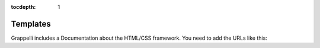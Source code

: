:tocdepth: 1

.. |grappelli| replace:: Grappelli
.. |filebrowser| replace:: FileBrowser

.. _templates:

Templates
=========

|grappelli| includes a Documentation about the HTML/CSS framework. You need to add the URLs like this:

.. code-block:: python
    :emphasize-lines: 3

    urlpatterns = [
        path('grappelli/', include('grappelli.urls')), # grappelli URLS
        path('grappelli-docs/', include('grappelli.urls_docs')), # grappelli docs URLS
        path('admin/', admin.site.urls), # admin site
    ]
